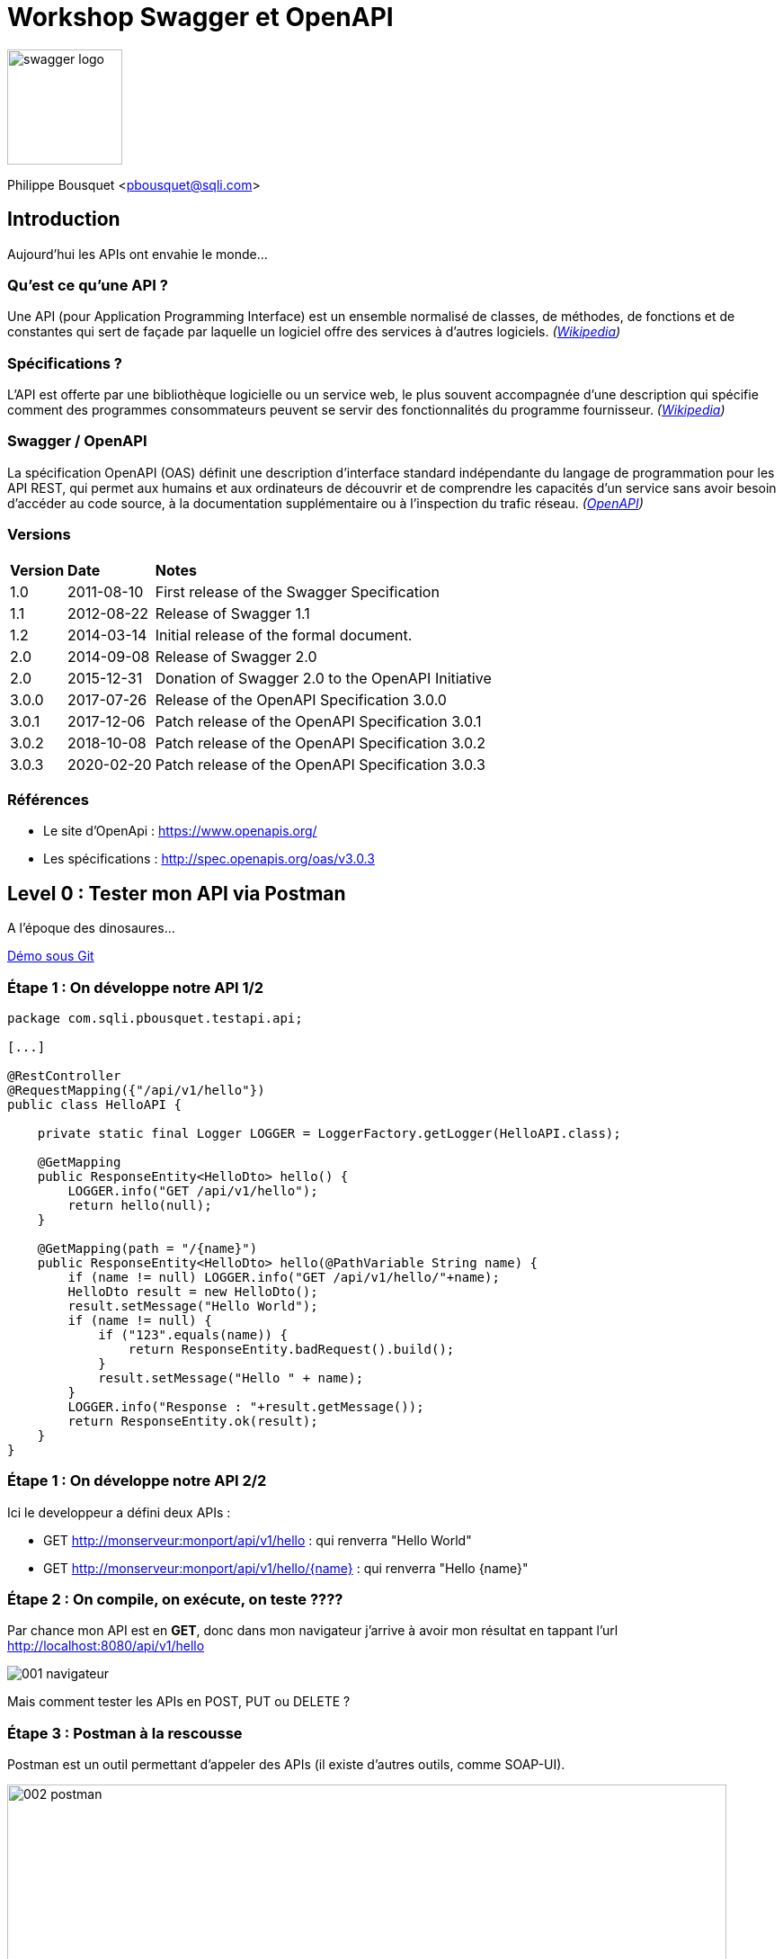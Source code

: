 = Workshop Swagger et OpenAPI 

image:imgs/swagger-logo.png[width=128]

Philippe Bousquet <pbousquet@sqli.com>

== Introduction

Aujourd'hui les APIs ont envahie le monde...

=== Qu'est ce qu'une API ?

Une API (pour Application Programming Interface) est un ensemble normalisé de classes, de méthodes, de fonctions et de constantes qui sert de façade par laquelle un logiciel offre des services à d'autres logiciels. _(https://fr.wikipedia.org/wiki/Interface_de_programmation[Wikipedia])_

=== Spécifications ?

L'API est offerte par une bibliothèque logicielle ou un service web, le plus souvent accompagnée d'une description qui spécifie comment des programmes consommateurs peuvent se servir des fonctionnalités du programme fournisseur. _(https://fr.wikipedia.org/wiki/Interface_de_programmation[Wikipedia])_

=== Swagger / OpenAPI

La spécification OpenAPI (OAS) définit une description d'interface standard indépendante du langage de programmation pour les API REST, qui permet aux humains et aux ordinateurs de découvrir et de comprendre les capacités d'un service sans avoir besoin d'accéder au code source, à la documentation supplémentaire ou à l'inspection du trafic réseau. _(http://spec.openapis.org/oas/v3.0.3[OpenAPI])_

=== Versions

[format="csv", separator=";" options="autowidth"]
|===
*Version*; *Date*; *Notes*
1.0; 	2011-08-10; 	First release of the Swagger Specification
1.1; 	2012-08-22; 	Release of Swagger 1.1
1.2; 	2014-03-14; 	Initial release of the formal document.
2.0; 	2014-09-08; 	Release of Swagger 2.0
2.0; 	2015-12-31; 	Donation of Swagger 2.0 to the OpenAPI Initiative
3.0.0; 	2017-07-26; 	Release of the OpenAPI Specification 3.0.0
3.0.1; 	2017-12-06; 	Patch release of the OpenAPI Specification 3.0.1
3.0.2; 	2018-10-08; 	Patch release of the OpenAPI Specification 3.0.2
3.0.3; 	2020-02-20; 	Patch release of the OpenAPI Specification 3.0.3
|===

=== Références

* Le site d'OpenApi : https://www.openapis.org/
* Les spécifications : http://spec.openapis.org/oas/v3.0.3 

== Level 0 : Tester mon API via Postman

A l'époque des dinosaures...

https://gitlab.bordeaux.sqli.com/pbousquet/ws_swagger_openapi/-/tree/master/demo/0-postman[Démo sous Git] 

=== Étape 1 : On développe notre API 1/2

----
package com.sqli.pbousquet.testapi.api;

[...]

@RestController
@RequestMapping({"/api/v1/hello"})
public class HelloAPI {

    private static final Logger LOGGER = LoggerFactory.getLogger(HelloAPI.class);

    @GetMapping
    public ResponseEntity<HelloDto> hello() {
        LOGGER.info("GET /api/v1/hello");
        return hello(null);
    }

    @GetMapping(path = "/{name}")
    public ResponseEntity<HelloDto> hello(@PathVariable String name) {
        if (name != null) LOGGER.info("GET /api/v1/hello/"+name);
        HelloDto result = new HelloDto();
        result.setMessage("Hello World");
        if (name != null) {
            if ("123".equals(name)) {
                return ResponseEntity.badRequest().build();
            }
            result.setMessage("Hello " + name);
        }
        LOGGER.info("Response : "+result.getMessage());
        return ResponseEntity.ok(result);
    }
}
----

=== Étape 1 : On développe notre API 2/2

Ici le developpeur a défini deux APIs : 

* GET http://monserveur:monport/api/v1/hello : qui renverra "Hello World" 
* GET http://monserveur:monport/api/v1/hello/{name} : qui renverra "Hello {name}" 

=== Étape 2 : On compile, on exécute, on teste ????

Par chance mon API est en *GET*, donc dans mon navigateur j'arrive à avoir mon résultat en tappant l'url http://localhost:8080/api/v1/hello

image::imgs/001_navigateur.png[]

Mais comment tester les APIs en POST, PUT ou DELETE ?

=== Étape 3 : Postman à la rescousse

Postman est un outil permettant d'appeler des APIs (il existe d'autres outils, comme SOAP-UI).

image::imgs/002_postman.png[width=800]

=== Problématique : Communiquer aux autres

Maintenant, pour que d'autres puissent utiliser mon API il faut que je leur explique comment s'en servir : 

* Les URIs exposées
* Les Verbes à utiliser
* Les paramètres
* ...

Généralement ceci était décrit dans un document Word (par exemple), mais les erreurs sont possibles (faute de frappe), et lorsqu'on fait évoluer l'API il faut penser à mettre à jour le document.

== Level 1 : Tester mon API via Swagger

Offrir une UI pour tester les APIs (mais pas que)

https://gitlab.bordeaux.sqli.com/pbousquet/ws_swagger_openapi/-/tree/master/demo/1-swagger[Démo sous Git] 

=== Étape 1 : Réferencer les dépendances swagger

_Fichier pom.xml :_
----
	<dependencies>
    [...]
		<dependency>
			<groupId>io.springfox</groupId>
			<artifactId>springfox-swagger2</artifactId>
			<version>2.9.2</version>
		</dependency>
		<dependency>
			<groupId>io.springfox</groupId>
			<artifactId>springfox-swagger-common</artifactId>
			<version>2.9.2</version>
		</dependency>
		<dependency>
			<groupId>io.springfox</groupId>
			<artifactId>springfox-swagger-ui</artifactId>
			<version>2.9.2</version>
		</dependency>
		<dependency>
			<groupId>io.springfox</groupId>
			<artifactId>springfox-bean-validators</artifactId>
			<version>2.9.2</version>
		</dependency>
	</dependencies>
----

=== Étape 2 : Configurer mon application

_Fichier SwaggerConfig.java :_ 
----
package com.sqli.pbousquet.testapi.config;

[...]

@Configuration
@EnableSwagger2
public class SwaggerConfig {
    
    [...]

    @Bean
    public Docket api(ServletContext servletContext) {
        return new Docket(DocumentationType.SPRING_WEB)
                .pathProvider(new RelativePathProvider(servletContext) {
                    @Override
                    public String getApplicationBasePath() {
                        return basePath;
                    }
                })
                .apiInfo(DEFAULT_API_INFO)
                .produces(DEFAULT_PRODUCES_AND_CONSUMES)
                .consumes(DEFAULT_PRODUCES_AND_CONSUMES)
                .select().paths(PathSelectors.ant("/api/**")).build();
    }

}
----

=== Étape 3 : On compile, on exécute, on teste

Swagger nous propose une simple interface, nous permettant de tester nos APIs en tappant l'url http://localhost:8080/swagger-ui.html

image::imgs/003_swagger-ui.png[width=800]

=== Le petit plus : les spécifications

L'autre avantage réside dans le fait qu'il est posible de récupérer les spécifications de nos APIs suivant la norme Swagger 2.0 (voire OpenAPI 3.0) au format Json.

* Url : http://localhost:8080/v2/api-docs

image::imgs/004_swagger-specs.png[width=600]

== Level 2 : Documenter avec les Annotations

Des annotations pour de la documentation enrichie...

https://gitlab.bordeaux.sqli.com/pbousquet/ws_swagger_openapi/-/tree/master/demo/2-annotations[Démo sous Git] 

=== Étape 1 : Modifier la conf SwaggerConfig

----
    @Bean
    public Docket api(ServletContext servletContext) {
        return new Docket(DocumentationType.SWAGGER_2)
                .pathProvider(new RelativePathProvider(servletContext) {
                    @Override
                    public String getApplicationBasePath() {
                        return basePath;
                    }
                })
                .apiInfo(DEFAULT_API_INFO)
                .produces(DEFAULT_PRODUCES_AND_CONSUMES)
                .consumes(DEFAULT_PRODUCES_AND_CONSUMES)
                .select().paths(PathSelectors.ant("/api/**")).build();
    }
----

IMPORTANT: Assurez vous d'avoir sélectionné _DocumentationType.SWAGGER_2_

=== Étape 2 : Ajouter des annotation sur vos API

----
    @GetMapping(path = "/{name}")
    @ApiOperation(value = "Saluer une personne en particulier", 
        response = HelloDto.class, position = 1)
    @ApiResponses({
            @ApiResponse(code = 200, message = "OK"),
            @ApiResponse(code = 400, message = "Mauvaise requête, 
                123 n'est pas une valeurs valide")
    })
    public ResponseEntity<HelloDto> hello(@ApiParam(required = true, 
        name = "name", value = "Nom de la personne à saluer") 
        @PathVariable String name) {

        if (name != null) LOGGER.info("GET /api/v1/hello/"+name);
        HelloDto result = new HelloDto();
[...]
----

=== Étape 3 : On compile, on exécute, on teste

Nous pouvons remarquer que les annotations sont reportées sur l'interface http://localhost:8080/swagger-ui.html

image::imgs/005_annotations.png[width=800]

=== Beaucoup d'annotations disponibles

Les annotations disponibles sont sous le package io.swagger.annotations.* :

* Api
* ApiOperation
* ApiResponse
* ApiParam
* ...

Module _swagger-annotations.jar_

== Level 3 : SwaggerHub, définir et générer mon API

Pemiers pas vers la génération de code... 

https://gitlab.bordeaux.sqli.com/pbousquet/ws_swagger_openapi/-/tree/master/demo/3-swaggerhub[Démo sous Git] 

=== Étape 1 : Décrire son API dans SwaggerHub

Il est possible de définir ou importer des spécifications d'APIs dans une solution SaaS : https://app.swaggerhub.com/home

image::imgs/006_swaggerhub.png[width=800]

IMPORTANT: Ne pas utiliser cette solution en dehors de POC 

=== Étape 2 : Générer le code (Server / Client)

L'UI nous permet de générer des serveurs et clients pour divers langages (PHP, NodeJs, Python, Spring, JaxRs, ...)

image::imgs/007_swaggerhub-gen.png[width=800]

=== Étape 3 : Implémenter le code

Il suffit alors dans son IDE d'implémenter le corps des méthodes...

image::imgs/008_ide-dev.png[width=800]

=== Étape 4 : On compile, on exécute, on teste

Nous pouvons tester de la même manière : http://localhost:8080/swagger-ui.html

image::imgs/009_tests.png[width=800]

=== Mais solution à éviter

Bien qu'intéressant pour prendre en main la définition d'API, cette solution n'est cependant pas préconisée : 

* La définition des API est stockée sur le net
* Le code généré n'est pas très gracieux
* Mélange entre génération et implémentation manuelle
* versions des dépendances figées dans le pom.xml

=== Alternative : plugin OpenAPIGenerator

Il existe un plugin pour IntelliJ : 

image::imgs/010_ide-plugin.png[width=800]

== Level 4 : Définir et générer mon API (Maven, non intrusif)

Aller plus loin dans la génération de code... 

https://gitlab.bordeaux.sqli.com/pbousquet/ws_swagger_openapi/-/tree/master/demo/4-codegen[Démo sous Git] 

=== Les premiers pas du Design First chez un Client

Nous avons poussé pour expérimenter le desgin d'API et la génération de code chez un Client, cependant nous ne voulions pas impacter l'ensemble du projet.

Nous avons donc créé un projet autonome qui ne rentrait pas dans le processus de PIC, il était utilisé pour générer manuellement au treavers de maven le code correspondant aux spécifications de nos API.

*Plugin Maven :* openapi-generator-maven-plugin

----
<plugin>
    <groupId>org.openapitools</groupId>
    <artifactId>openapi-generator-maven-plugin</artifactId>
    <version>4.1.0</version>
    <executions>
[...]
    </executions>
</plugin>
----

=== Étape 1 : Designer l'API

Au travers d'IntelliJ nous pouvons éditer des fichiers Yaml

image::imgs/011_ide-yaml.png[width=800]

=== Étape 2 : Prévisualiser l'API

On peut également prévisiualiser le résultat dans le navigateur

image::imgs/012_previsualiser.png[width=800]

=== Étape 3 : Générer le code de l'API

On définie une configuration par fichier YAML que l'on souhaite générer (dans le pom.xml) :

----
<execution>
    <id>1</id>
    <goals>
        <goal>generate</goal>
    </goals>
    <configuration>
        <inputSpec>${project.basedir}/contracts/producer/hello.yaml</inputSpec>
        <generatorName>spring</generatorName>
        <library>spring-mvc</library>
        <templateDirectory>templates/producer/spring</templateDirectory>
        <generateApiTests>false</generateApiTests>
        <generateModelTests>false</generateModelTests>
        <generateSupportingFiles>true</generateSupportingFiles>
        <configOptions>
            <useTags>true</useTags>
            <sourceFolder>src/main/java</sourceFolder>
            <dateLibrary>java7</dateLibrary>
            <java8>true</java8>
            <interfaceOnly>true</interfaceOnly>
            <hideGenerationTimestamp>false</hideGenerationTimestamp>
        </configOptions>
        <apiPackage>com.sqli.pbousquet.testapi.api</apiPackage>
        <modelPackage>com.sqli.pbousquet.testapi.dto</modelPackage>
    </configuration>
</execution>
----

=== Étape 3 : Générer le code de l'API (2/2)

Le code généré (Interfaces des APIs, Dto, Classes utilitaires) se trouve alors noté en tant que Generated Source, et peut être déplacé dans le projet réel :

image::imgs/013_generation.png[]

=== Étape 4 : Implémenter le code de l'API 

On peut alors implémenter les classes HelloApiImpl et GoodbyeApiImpl.

----
package com.sqli.pbousquet.testapi.api.impl;

import com.sqli.pbousquet.testapi.dto.HelloDto;
import io.swagger.annotations.Api;
import org.springframework.http.ResponseEntity;
import org.springframework.stereotype.Controller;
import org.springframework.web.bind.annotation.RestController;

@RestController
@Api(value = "Hello", description = "the Hello API", tags = {"hello"})
public class HelloApiImpl implements com.sqli.pbousquet.testapi.api.HelloApi {

    @Override
    public ResponseEntity<HelloDto> helloUsingGET1() {
        HelloDto result = new HelloDto();
        result.setMessage("Hello World");
        return ResponseEntity.ok(result);
    }

    @Override
    public ResponseEntity<HelloDto> helloUsingGET(String name) {
        HelloDto result = new HelloDto();
        result.setMessage("Hello "+name);
        return ResponseEntity.ok(result);
    }
}
----

=== Étape 5 : On compile, on exécute, on teste

Nous pouvons tester de la même manière : http://localhost:8080/swagger-ui.html

image::imgs/014_codegen-test.png[width=800]

== Level 5 : Industrialisation

Génération totalement intégrée au cycle de dev...

https://gitlab.bordeaux.sqli.com/pbousquet/ws_swagger_openapi/-/tree/master/demo/5-codegen-plus[Démo sous Git]

=== Étape 1 : Intégrer la génération dans le projet 

L'objectif ici n'est plus de générer le code, puis l'importer dans notre projet, mais de générer les sources directement dans la phase de build du projet.

Il s'agit de l'étape suivante logique, une fois que la technique est suffisament éprouvée.

=== Étape 2 : Génération du code dans le cycle de dev 

Le code généré (Interfaces des APIs, Dto, Classes utilitaires) se trouve alors noté en tant que Generated Source, directement dans le projet.

image::imgs/015_generate_project.png[width=800]

IMPORTANT: Nous ne passons donc plus par un projet intermédiaire

=== Étape 3 : On compile, on exécute, on teste

Nous pouvons tester de la même manière : http://localhost:8080/swagger-ui.html

image::imgs/016_generate-test.png[width=800]

== Questions ?

image::imgs/questions.png[]


